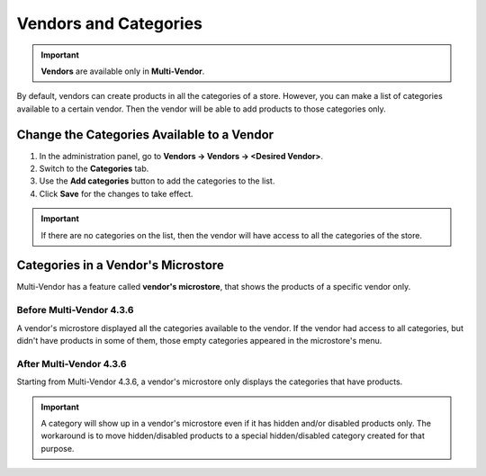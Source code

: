 **********************
Vendors and Categories
**********************

.. important::

    **Vendors** are available only in **Multi-Vendor**.

By default, vendors can create products in all the categories of a store. However, you can make a list of categories available to a certain vendor. Then the vendor will be able to add products to those categories only.

===========================================
Change the Categories Available to a Vendor
===========================================

1. In the administration panel, go to **Vendors → Vendors → <Desired Vendor>**.

2. Switch to the **Categories** tab.

3. Use the **Add categories** button to add the categories to the list.

4. Click **Save** for the changes to take effect.

.. important::

    If there are no categories on the list, then the vendor will have access to all the categories of the store.

.. image:: img/all_categories.png
    :align: center
    :alt: If you don't specify what categories a vendor has access to, then the vendor will be able to create products in all the categories of your store.

===================================
Categories in a Vendor's Microstore
===================================

Multi-Vendor has a feature called **vendor's microstore**, that shows the products of a specific vendor only.

-------------------------
Before Multi-Vendor 4.3.6
-------------------------

A vendor's microstore displayed all the categories available to the vendor. If the vendor had access to all categories, but didn't have products in some of them, those empty categories appeared in the microstore's menu.

.. image:: img/empty_category.png
    :align: center
    :alt: Before Multi-Vendor 4.3.6 all categories the vendor had access to were displayed in the vendor's microstore.

------------------------
After Multi-Vendor 4.3.6
------------------------

Starting from Multi-Vendor 4.3.6, a vendor's microstore only displays the categories that have products.

.. important::

    A category will show up in a vendor's microstore even if it has hidden and/or disabled products only. The workaround is to move hidden/disabled products to a special hidden/disabled category created for that purpose.
